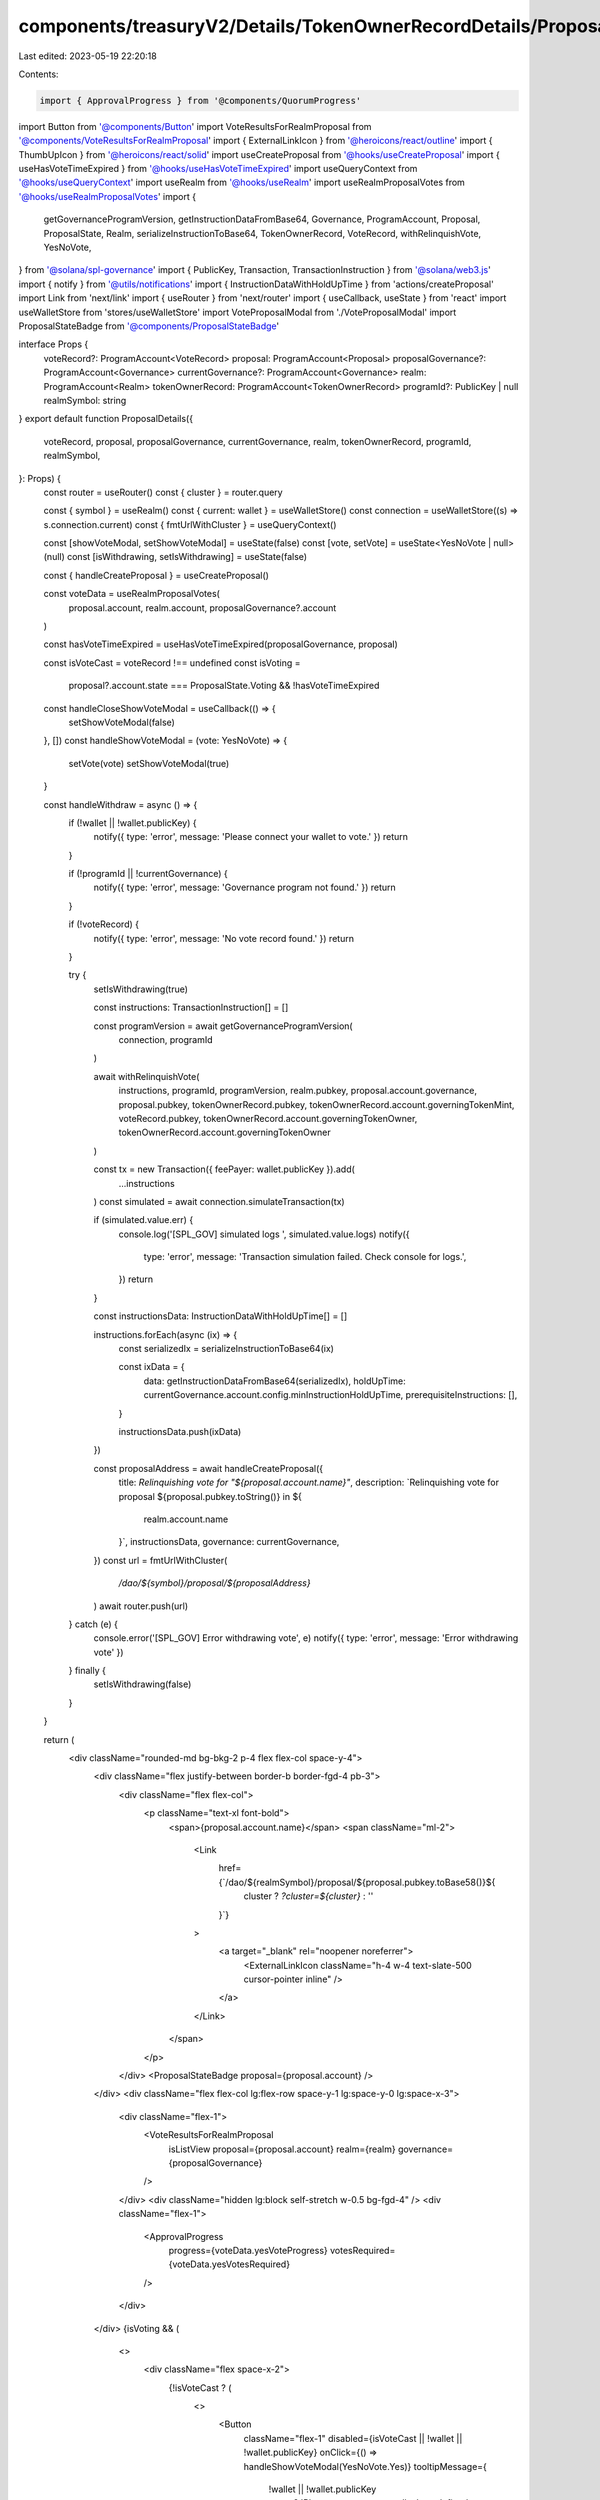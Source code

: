 components/treasuryV2/Details/TokenOwnerRecordDetails/ProposalDetails.tsx
=========================================================================

Last edited: 2023-05-19 22:20:18

Contents:

.. code-block:: tsx

    import { ApprovalProgress } from '@components/QuorumProgress'
import Button from '@components/Button'
import VoteResultsForRealmProposal from '@components/VoteResultsForRealmProposal'
import { ExternalLinkIcon } from '@heroicons/react/outline'
import { ThumbUpIcon } from '@heroicons/react/solid'
import useCreateProposal from '@hooks/useCreateProposal'
import { useHasVoteTimeExpired } from '@hooks/useHasVoteTimeExpired'
import useQueryContext from '@hooks/useQueryContext'
import useRealm from '@hooks/useRealm'
import useRealmProposalVotes from '@hooks/useRealmProposalVotes'
import {
  getGovernanceProgramVersion,
  getInstructionDataFromBase64,
  Governance,
  ProgramAccount,
  Proposal,
  ProposalState,
  Realm,
  serializeInstructionToBase64,
  TokenOwnerRecord,
  VoteRecord,
  withRelinquishVote,
  YesNoVote,
} from '@solana/spl-governance'
import { PublicKey, Transaction, TransactionInstruction } from '@solana/web3.js'
import { notify } from '@utils/notifications'
import { InstructionDataWithHoldUpTime } from 'actions/createProposal'
import Link from 'next/link'
import { useRouter } from 'next/router'
import { useCallback, useState } from 'react'
import useWalletStore from 'stores/useWalletStore'
import VoteProposalModal from './VoteProposalModal'
import ProposalStateBadge from '@components/ProposalStateBadge'

interface Props {
  voteRecord?: ProgramAccount<VoteRecord>
  proposal: ProgramAccount<Proposal>
  proposalGovernance?: ProgramAccount<Governance>
  currentGovernance?: ProgramAccount<Governance>
  realm: ProgramAccount<Realm>
  tokenOwnerRecord: ProgramAccount<TokenOwnerRecord>
  programId?: PublicKey | null
  realmSymbol: string
}
export default function ProposalDetails({
  voteRecord,
  proposal,
  proposalGovernance,
  currentGovernance,
  realm,
  tokenOwnerRecord,
  programId,
  realmSymbol,
}: Props) {
  const router = useRouter()
  const { cluster } = router.query

  const { symbol } = useRealm()
  const { current: wallet } = useWalletStore()
  const connection = useWalletStore((s) => s.connection.current)
  const { fmtUrlWithCluster } = useQueryContext()

  const [showVoteModal, setShowVoteModal] = useState(false)
  const [vote, setVote] = useState<YesNoVote | null>(null)
  const [isWithdrawing, setIsWithdrawing] = useState(false)

  const { handleCreateProposal } = useCreateProposal()

  const voteData = useRealmProposalVotes(
    proposal.account,
    realm.account,
    proposalGovernance?.account
  )

  const hasVoteTimeExpired = useHasVoteTimeExpired(proposalGovernance, proposal)

  const isVoteCast = voteRecord !== undefined
  const isVoting =
    proposal?.account.state === ProposalState.Voting && !hasVoteTimeExpired

  const handleCloseShowVoteModal = useCallback(() => {
    setShowVoteModal(false)
  }, [])
  const handleShowVoteModal = (vote: YesNoVote) => {
    setVote(vote)
    setShowVoteModal(true)
  }

  const handleWithdraw = async () => {
    if (!wallet || !wallet.publicKey) {
      notify({ type: 'error', message: 'Please connect your wallet to vote.' })
      return
    }

    if (!programId || !currentGovernance) {
      notify({ type: 'error', message: 'Governance program not found.' })
      return
    }

    if (!voteRecord) {
      notify({ type: 'error', message: 'No vote record found.' })
      return
    }

    try {
      setIsWithdrawing(true)

      const instructions: TransactionInstruction[] = []

      const programVersion = await getGovernanceProgramVersion(
        connection,
        programId
      )

      await withRelinquishVote(
        instructions,
        programId,
        programVersion,
        realm.pubkey,
        proposal.account.governance,
        proposal.pubkey,
        tokenOwnerRecord.pubkey,
        tokenOwnerRecord.account.governingTokenMint,
        voteRecord.pubkey,
        tokenOwnerRecord.account.governingTokenOwner,
        tokenOwnerRecord.account.governingTokenOwner
      )

      const tx = new Transaction({ feePayer: wallet.publicKey }).add(
        ...instructions
      )
      const simulated = await connection.simulateTransaction(tx)

      if (simulated.value.err) {
        console.log('[SPL_GOV] simulated logs ', simulated.value.logs)
        notify({
          type: 'error',
          message: 'Transaction simulation failed. Check console for logs.',
        })
        return
      }

      const instructionsData: InstructionDataWithHoldUpTime[] = []

      instructions.forEach(async (ix) => {
        const serializedIx = serializeInstructionToBase64(ix)

        const ixData = {
          data: getInstructionDataFromBase64(serializedIx),
          holdUpTime: currentGovernance.account.config.minInstructionHoldUpTime,
          prerequisiteInstructions: [],
        }

        instructionsData.push(ixData)
      })

      const proposalAddress = await handleCreateProposal({
        title: `Relinquishing vote for "${proposal.account.name}"`,
        description: `Relinquishing vote for proposal ${proposal.pubkey.toString()} in ${
          realm.account.name
        }`,
        instructionsData,
        governance: currentGovernance,
      })
      const url = fmtUrlWithCluster(
        `/dao/${symbol}/proposal/${proposalAddress}`
      )
      await router.push(url)
    } catch (e) {
      console.error('[SPL_GOV] Error withdrawing vote', e)
      notify({ type: 'error', message: 'Error withdrawing vote' })
    } finally {
      setIsWithdrawing(false)
    }
  }

  return (
    <div className="rounded-md bg-bkg-2 p-4 flex flex-col space-y-4">
      <div className="flex justify-between border-b border-fgd-4 pb-3">
        <div className="flex flex-col">
          <p className="text-xl font-bold">
            <span>{proposal.account.name}</span>
            <span className="ml-2">
              <Link
                href={`/dao/${realmSymbol}/proposal/${proposal.pubkey.toBase58()}${
                  cluster ? `?cluster=${cluster}` : ''
                }`}
              >
                <a target="_blank" rel="noopener noreferrer">
                  <ExternalLinkIcon className="h-4 w-4 text-slate-500 cursor-pointer inline" />
                </a>
              </Link>
            </span>
          </p>
        </div>
        <ProposalStateBadge proposal={proposal.account} />
      </div>
      <div className="flex flex-col lg:flex-row space-y-1 lg:space-y-0 lg:space-x-3">
        <div className="flex-1">
          <VoteResultsForRealmProposal
            isListView
            proposal={proposal.account}
            realm={realm}
            governance={proposalGovernance}
          />
        </div>
        <div className="hidden lg:block self-stretch w-0.5 bg-fgd-4" />
        <div className="flex-1">
          <ApprovalProgress
            progress={voteData.yesVoteProgress}
            votesRequired={voteData.yesVotesRequired}
          />
        </div>
      </div>
      {isVoting && (
        <>
          <div className="flex space-x-2">
            {!isVoteCast ? (
              <>
                <Button
                  className="flex-1"
                  disabled={isVoteCast || !wallet || !wallet.publicKey}
                  onClick={() => handleShowVoteModal(YesNoVote.Yes)}
                  tooltipMessage={
                    !wallet || !wallet.publicKey
                      ? 'Please connect your wallet.'
                      : undefined
                  }
                >
                  <div className="flex flex-row items-center justify-center">
                    <ThumbUpIcon className="h-4 w-4 mr-2" />
                    Vote Yes
                  </div>
                </Button>
                <Button
                  className="flex-1"
                  disabled={isVoteCast || !wallet || !wallet.publicKey}
                  onClick={() => handleShowVoteModal(YesNoVote.No)}
                  tooltipMessage={
                    !wallet || !wallet.publicKey
                      ? 'Please connect your wallet.'
                      : undefined
                  }
                >
                  <div className="flex flex-row items-center justify-center">
                    <ThumbUpIcon className="h-4 w-4 mr-2" />
                    Vote No
                  </div>
                </Button>
              </>
            ) : (
              <Button
                className="w-full"
                onClick={handleWithdraw}
                disabled={isWithdrawing || !wallet || !wallet.publicKey}
              >
                Withdraw
              </Button>
            )}
          </div>
          {showVoteModal ? (
            <VoteProposalModal
              isOpen={showVoteModal}
              onClose={handleCloseShowVoteModal}
              vote={vote!}
              proposal={proposal}
              voterTokenRecord={tokenOwnerRecord}
              realm={realm}
              programId={programId}
              currentGovernance={currentGovernance}
            />
          ) : null}
        </>
      )}
    </div>
  )
}



